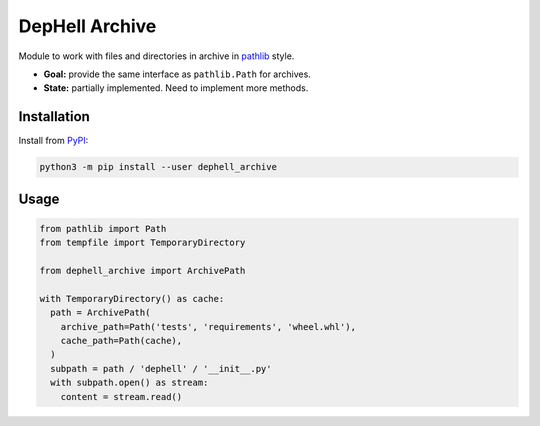 
DepHell Archive
===============

Module to work with files and directories in archive in `pathlib <https://docs.python.org/3/library/pathlib.html>`_ style.


* **Goal:** provide the same interface as ``pathlib.Path`` for archives.
* **State:** partially implemented. Need to implement more methods.

Installation
------------

Install from `PyPI <https://pypi.org/project/dephell-archive/>`_\ :

.. code-block:: bash

   python3 -m pip install --user dephell_archive

Usage
-----

.. code-block:: python

   from pathlib import Path
   from tempfile import TemporaryDirectory

   from dephell_archive import ArchivePath

   with TemporaryDirectory() as cache:
     path = ArchivePath(
       archive_path=Path('tests', 'requirements', 'wheel.whl'),
       cache_path=Path(cache),
     )
     subpath = path / 'dephell' / '__init__.py'
     with subpath.open() as stream:
       content = stream.read()
